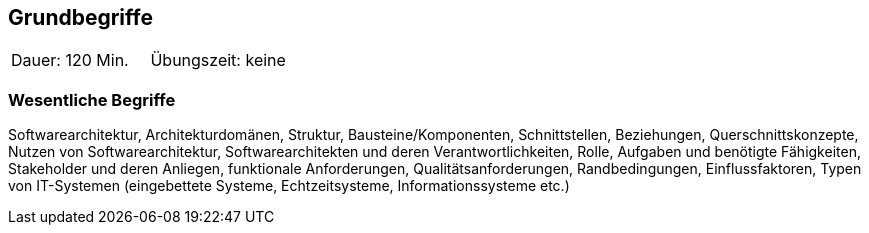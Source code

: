 // tag::DE[]
== Grundbegriffe

|===
| Dauer: 120 Min. | Übungszeit: keine
|===


=== Wesentliche Begriffe
Softwarearchitektur, Architekturdomänen, Struktur, Bausteine/Komponenten, Schnittstellen, Beziehungen, Querschnittskonzepte, Nutzen von Softwarearchitektur, Softwarearchitekten und deren Verantwortlichkeiten, Rolle, Aufgaben und benötigte Fähigkeiten, Stakeholder und deren Anliegen, funktionale Anforderungen, Qualitätsanforderungen, Randbedingungen, Einflussfaktoren, Typen von IT-Systemen (eingebettete Systeme, Echtzeitsysteme, Informationssysteme etc.)

// end::DE[]
